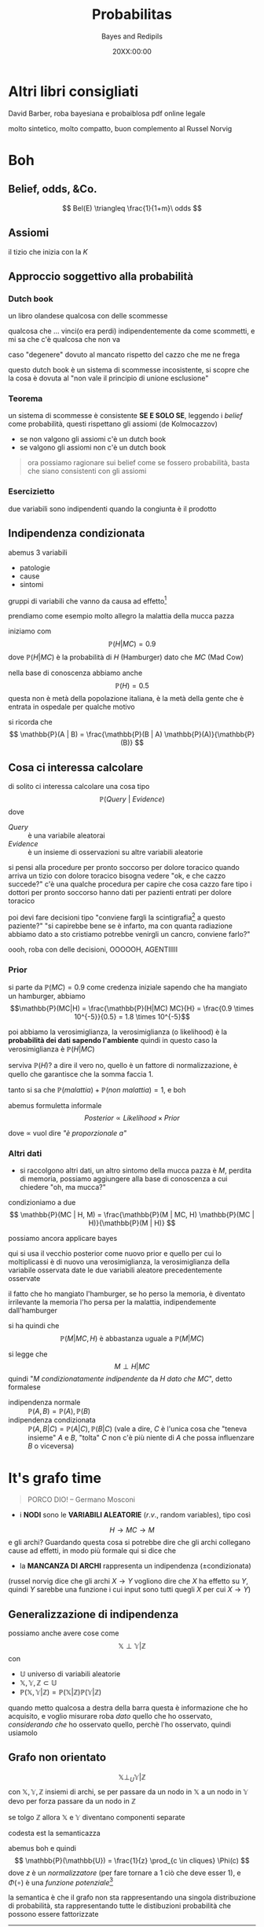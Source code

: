 #+title: Probabilitas
#+author: Bayes and Redipils
#+date: 20XX:00:00

* Altri libri consigliati
David Barber, roba bayesiana e probaiblosa
pdf online legale

molto sintetico, molto compatto, buon complemento al Russel Norvig


* Boh
** Belief, odds, &Co.
\[ Bel(E) \triangleq \frac{1}{1+m}\ odds \]

** Assiomi
il tizio che inizia con la \(K\)

** Approccio soggettivo alla probabilità
*** Dutch book
un libro olandese
qualcosa con delle scommesse

qualcosa che ... vinci(o era perdi) indipendentemente da come scommetti, e mi sa che c'è qualcosa che non va

caso "degenere" dovuto al mancato rispetto del cazzo che me ne frega

questo dutch book è un sistema di scommesse incosistente, si scopre che la cosa è dovuta al "non vale il principio di unione esclusione"

*** Teorema
un sistema di scommesse è consistente *SE E SOLO SE*, leggendo i /belief/ come probabilità, questi rispettano gli assiomi (de Kolmocazzov)
 - se non valgono gli assiomi c'è un dutch book
 - se valgono gli assiomi non c'è un dutch book

#+begin_quote
ora possiamo ragionare sui belief come se fossero probabilità, basta che siano consistenti con gli assiomi
#+end_quote

*** Esercizietto
due variabili sono indipendenti quando la congiunta è il prodotto

** Indipendenza condizionata
abemus 3 variabili
 - patologie
 - cause
 - sintomi

gruppi di variabili che vanno da causa ad effetto[fn::la nozione di causalità è molto complicata e "insert berserk reference"]

prendiamo come esempio molto allegro la malattia della mucca pazza

iniziamo com
\[ \mathbb{P}(H | MC) = 0.9 \]
dove \(\mathbb{P}(H | MC)\) è la probabilità di \(H\) (Hamburger) dato che \(MC\) (Mad Cow)

nella base di conoscenza abbiamo anche
\[ \mathbb{P}(H) = 0.5 \]
questa non è metà della popolazione italiana, è la metà della gente che è entrata in ospedale per qualche motivo

si ricorda che
\[ \mathbb{P}(A | B) = \frac{\mathbb{P}(B | A) \mathbb{P}(A)}{\mathbb{P}(B)} \]

** Cosa ci interessa calcolare
di solito ci interessa calcolare una cosa tipo
\[ \mathbb{P}(Query\ |\ Evidence) \]
dove
 - \(Query\) :: è una variabile aleatorai
 - \(Evidence\) :: è un insieme di osservazioni su altre variabili aleatorie

si pensi alla procedure per pronto soccorso per dolore toracico
quando arriva un tizio con dolore toracico bisogna vedere "ok, e che cazzo succede?"
c'è una qualche procedura per capire che cosa cazzo fare
tipo i dottori per pronto soccorso hanno dati per pazienti entrati per dolore toracico   

poi devi fare decisioni tipo "conviene fargli la scintigrafia[fn::un fottio di radiografie] a questo paziente?"
"si capirebbe bene se è infarto, ma con quanta radiazione abbiamo dato a sto cristiamo potrebbe venirgli un cancro, conviene farlo?"

oooh, roba con delle decisioni, OOOOOH, AGENTIIIII

*** Prior
si parte da \(\mathbb{P}(MC) = 0.9\) come credenza iniziale
sapendo che ha mangiato un hamburger, abbiamo \[\mathbb{P}(MC|H) = \frac{\mathbb{P}(H|MC) MC}{H} = \frac{0.9 \times 10^{-5}}{0.5} = 1.8 \times 10^{-5}\]

poi abbiamo la verosimiglianza, la verosimiglianza (o likelihood) è la *probabilità dei dati sapendo l'ambiente*
quindi in questo caso la verosimiglianza è \(\mathbb{P}(H|MC)\) 

serviva \(\mathbb{P}(H)\)?
a dire il vero no, quello è un fattore di normalizzazione, è quello che garantisce che la somma faccia 1.

tanto si sa che \(\mathbb{P}(malattia)+\mathbb{P}(non\ malattia) = 1\), e boh

abemus formuletta informale
\[ Posterior \propto Likelihood \times Prior \]

dove \(\propto\) vuol dire /"è proporzionale a"/

*** Altri dati
- si raccolgono altri dati, un altro sintomo della mucca pazza è \(M\), perdita di memoria, possiamo aggiungere alla base di conoscenza a cui chiedere "oh, ma mucca?"

condizioniamo a due
\[
\mathbb{P}(MC | H, M) = \frac{\mathbb{P}(M | MC, H) \mathbb{P}(MC | H)}{\mathbb{P}(M | H)}
\]

possiamo ancora applicare bayes

qui si usa il vecchio posterior come nuovo prior
e quello per cui lo moltiplicassi è di nuovo una verosimiglianza, la verosimiglianza della variabile osservata date le due variabili aleatore precedentemente osservate

il fatto che ho mangiato l'hamburger, se ho perso la memoria, è diventato irrilevante
la memoria l'ho persa per la malattia, indipendemente dall'hamburger

si ha quindi che
\[ \mathbb{P}(M | MC, H) \text{ è abbastanza uguale a } \mathbb{P}(M | MC) \]

si legge che
\[ M \perp H | MC \]
quindi "\(M\) /condizionatamente indipendente/ da \(H\) /dato che/ \(MC\)", detto formalese
 - indipendenza normale :: \(\mathbb{P}(A,B) = \mathbb{P}(A), \mathbb{P}(B)\)
 - indipendenza condizionata :: \(\mathbb{P}(A,B|C) = \mathbb{P}(A|C), \mathbb{P}(B|C)\)
   (vale a dire, \(C\) è l'unica cosa che "teneva insieme" \(A\) e \(B\), "tolta" \(C\) non c'è più niente di \(A\) che possa influenzare \(B\) o viceversa)

* It's grafo time
#+begin_quote
PORCO DIO!
-- Germano Mosconi
#+end_quote

 - i *NODI* sono le *VARIABILI ALEATORIE* (\(r.v.\), random variables), tipo così
\[ H \to MC \to M \]   
e gli archi? Guardando questa cosa si potrebbe dire che gli archi collegano cause ad effetti, in modo più formale qui si dice che
 - la *MANCANZA DI ARCHI* rappresenta un indipendenza (\(\pm\)condizionata)

(russel norvig dice che gli archi \(X \to Y\) vogliono dire che \(X\) ha effetto su \(Y\), quindi \(Y\) sarebbe una funzione i cui input sono tutti quegli \(X\) per cui \(X \to Y\))

** Generalizzazione di indipendenza
possiamo anche avere cose come
\[ \mathbb{X} \perp \mathbb{Y} | \mathbb{Z} \]
con
 - \(\mathbb{U}\) universo di variabili aleatorie
 - \(\mathbb{X}, \mathbb{Y}, \mathbb{Z} \subset \mathbb{U}\)
 - \(\mathbb{P}(\mathbb{X}, \mathbb{Y} | \mathbb{Z}) = \mathbb{P}(\mathbb{X}|\mathbb{Z}) \mathbb{P}(\mathbb{Y}|\mathbb{Z})\) 

quando metto qualcosa a destra della barra questa è informazione che ho acquisito, e voglio misurare roba /dato/ quello che ho osservato, /considerando che/ ho osservato quello, perchè l'ho osservato, quindi usiamolo

** Grafo non orientato
\[ \mathbb{X} \perp_{U} \mathbb{Y} | \mathbb{Z} \]
con \(\mathbb{X}, \mathbb{Y}, \mathbb{Z}\) insiemi di archi, se per passare da un nodo in \(\mathbb{X}\) a un nodo in \(\mathbb{Y}\) devo per forza passare da un nodo in \(\mathbb{Z}\)

se tolgo \(\mathbb{Z}\) allora \(\mathbb{X}\) e \(\mathbb{Y}\) diventano componenti separate

codesta est la semanticazza

abemus boh e quindi
\[ \mathbb{P}(\mathbb{U}) = \frac{1}{z} \prod_{c \in cliques} \Phi(c) \]
dove \(z\) è un /normalizzatore/ (per fare tornare a 1 ciò che deve esser 1), e \(\Phi(\circ)\) è una /funzione potenziale/[fn::io non ho idea di cosa cazzo io abbia scritto]

la semantica è che il grafo non sta rappresentando una singola distribuzione di probabilità, sta rappresentando tutte le distibuzioni probabilità che possono essere fattorizzate
